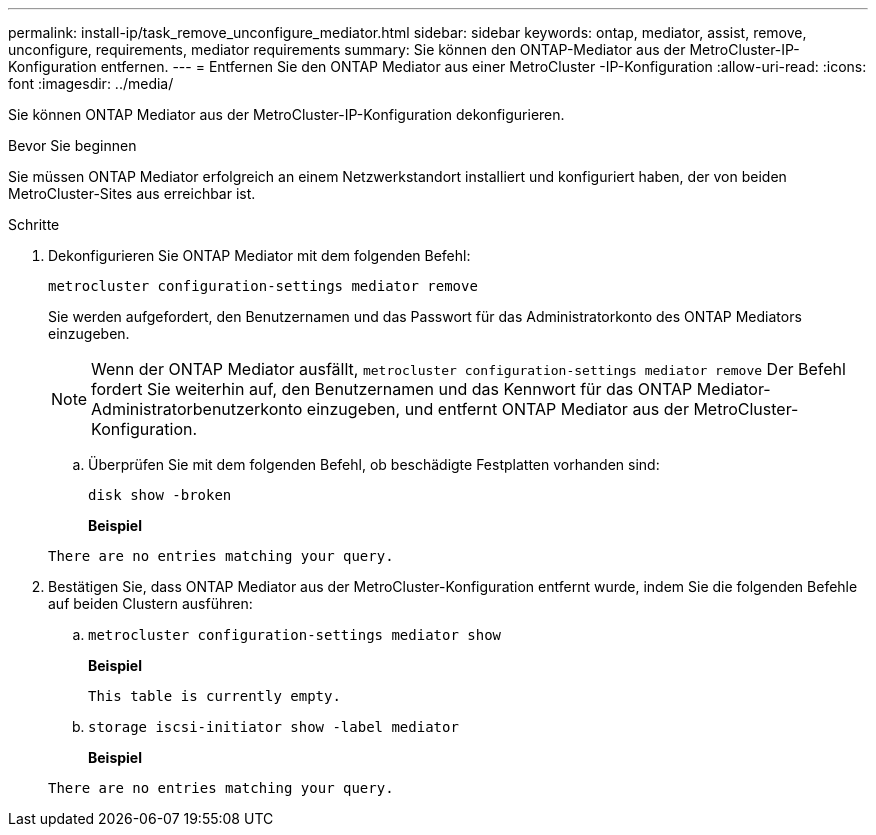 ---
permalink: install-ip/task_remove_unconfigure_mediator.html 
sidebar: sidebar 
keywords: ontap, mediator, assist, remove, unconfigure, requirements, mediator requirements 
summary: Sie können den ONTAP-Mediator aus der MetroCluster-IP-Konfiguration entfernen. 
---
= Entfernen Sie den ONTAP Mediator aus einer MetroCluster -IP-Konfiguration
:allow-uri-read: 
:icons: font
:imagesdir: ../media/


[role="lead"]
Sie können ONTAP Mediator aus der MetroCluster-IP-Konfiguration dekonfigurieren.

.Bevor Sie beginnen
Sie müssen ONTAP Mediator erfolgreich an einem Netzwerkstandort installiert und konfiguriert haben, der von beiden MetroCluster-Sites aus erreichbar ist.

.Schritte
. Dekonfigurieren Sie ONTAP Mediator mit dem folgenden Befehl:
+
`metrocluster configuration-settings mediator remove`

+
Sie werden aufgefordert, den Benutzernamen und das Passwort für das Administratorkonto des ONTAP Mediators einzugeben.

+

NOTE: Wenn der ONTAP Mediator ausfällt,  `metrocluster configuration-settings mediator remove` Der Befehl fordert Sie weiterhin auf, den Benutzernamen und das Kennwort für das ONTAP Mediator-Administratorbenutzerkonto einzugeben, und entfernt ONTAP Mediator aus der MetroCluster-Konfiguration.

+
.. Überprüfen Sie mit dem folgenden Befehl, ob beschädigte Festplatten vorhanden sind:
+
`disk show -broken`

+
*Beispiel*

+
....
There are no entries matching your query.
....


. Bestätigen Sie, dass ONTAP Mediator aus der MetroCluster-Konfiguration entfernt wurde, indem Sie die folgenden Befehle auf beiden Clustern ausführen:
+
.. `metrocluster configuration-settings mediator show`
+
*Beispiel*

+
[listing]
----
This table is currently empty.
----
.. `storage iscsi-initiator show -label mediator`
+
*Beispiel*

+
[listing]
----
There are no entries matching your query.
----



